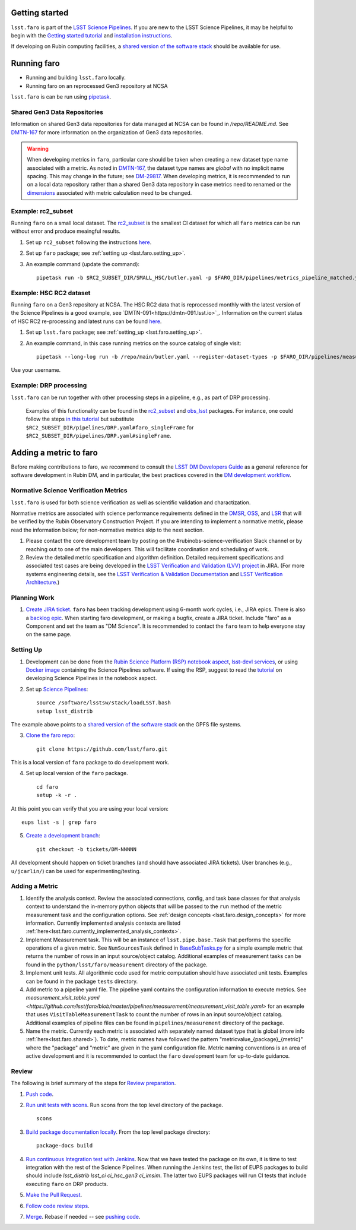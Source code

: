 .. _faro_using:

.. py:currentmodule:: lsst.faro

.. _lsst.faro.getting_started:

Getting started
===============

``lsst.faro`` is part of the `LSST Science Pipelines <https://pipelines.lsst.io/>`_. If you are new to the LSST Science Pipelines, it may be helpful to begin with the `Getting started tutorial <https://pipelines.lsst.io/#getting-started>`_ and `installation instructions <https://pipelines.lsst.io/#installation>`_. 

If developing on Rubin computing facilities, a `shared version of the software stack <https://developer.lsst.io/services/software.html#shared-software-stack>`_ should be available for use.

.. _lsst.faro.running:

Running faro
============

- Running and building ``lsst.faro`` locally.
- Running faro on an reprocessed Gen3 repository at NCSA

``lsst.faro`` is can be run using `pipetask <https://pipelines.lsst.io/modules/lsst.ctrl.mpexec/pipetask.html>`_.

.. _lsst.faro.shared:

Shared Gen3 Data Repositories
-----------------------------

Information on shared Gen3 data repositories for data managed at NCSA can be found in `/repo/README.md`. See `DMTN-167 <https://dmtn-167.lsst.io/>`_ for more information on the organization of Gen3 data repositories.

.. warning:: When developing metrics in ``faro``, particular care should be taken when creating a new dataset type name associated with a metric. As noted in `DMTN-167 <https://dmtn-167.lsst.io/#naming-conventions-for-dataset-types>`_, the dataset type names are *global* with no implicit name spacing. This may change in the future; see `DM-29817 <https://jira.lsstcorp.org/browse/DM-29817>`_. When developing metrics, it is recommended to run on a local data repository rather than a shared Gen3 data repository in case metrics need to renamed or the `dimensions <https://pipelines.lsst.io/modules/lsst.daf.butler/dimensions.html>`_ associated with metric calculation need to be changed.

Example: rc2_subset
-------------------

Running ``faro`` on a small local dataset. The `rc2_subset <git@github.com:lsst-dm/rc2_subset.git>`_ is the smallest CI dataset for which all ``faro`` metrics can be run without error and produce meaingful results.

1. Set up ``rc2_subset`` following the instructions `here <https://pipelines.lsst.io/v/daily/getting-started/data-setup.html#downloading-the-sample-hsc-data>`_.

2. Set up ``faro`` package; see :ref:`setting up <lsst.faro.setting_up>`.
   
3. An example command (update the command)::
     
     pipetask run -b $RC2_SUBSET_DIR/SMALL_HSC/butler.yaml -p $FARO_DIR/pipelines/metrics_pipeline_matched.yaml -i u/$USER/single_frame -o u/$USER/faro_matched_visits_r --register-dataset-types -d "instrument='HSC' AND detector=42 AND band='r'"

     
Example: HSC RC2 dataset
------------------------

Running ``faro`` on a Gen3 repository at NCSA. The HSC RC2 data that is reprocessed monthly with the latest version of the Science Pipelines is a good example, see `DMTN-091<https://dmtn-091.lsst.io>`_. Information on the current status of HSC RC2 re-processing and latest runs can be found `here <https://jira.lsstcorp.org/browse/DM-26911>`_.

1. Set up ``lsst.faro`` package; see :ref:`setting_up <lsst.faro.setting_up>`.

2. An example command, in this case running metrics on the source catalog of single visit::
   
     pipetask --long-log run -b /repo/main/butler.yaml --register-dataset-types -p $FARO_DIR/pipelines/measurement/measurement_detector_table.yaml -d "visit=35892 AND skymap='hsc_rings_v1' AND instrument='HSC'" --output u/$USER/faro_test -i HSC/runs/RC2/w_2021_18/DM-29973 --timeout 999999

Use your username.
     
Example: DRP processing
-----------------------

``lsst.faro`` can be run together with other processing steps in a pipeline, e.g., as part of DRP processing.

  Examples of this functionality can be found in the `rc2_subset <https://github.com/lsst-dm/rc2_subset/blob/master/pipelines/DRP.yaml>`_ and `obs_lsst <https://github.com/lsst/obs_lsst/blob/master/pipelines/imsim/DRP.yaml>`_ packages. For instance, one could follow the steps `in this tutorial <https://pipelines.lsst.io/v/daily/getting-started/singleframe.html#running-single-frame-processing>`_ but substitute ``$RC2_SUBSET_DIR/pipelines/DRP.yaml#faro_singleFrame`` for ``$RC2_SUBSET_DIR/pipelines/DRP.yaml#singleFrame``.
    
.. _lsst.faro.adding_a_metric:

Adding a metric to faro
=======================

Before making contributions to faro, we recommend to consult the `LSST DM Developers Guide <https://developer.lsst.io/index.html>`_ as a general reference for software development in Rubin DM, and in particular, the best practices covered in the  `DM development workflow <https://developer.lsst.io/work/flow.html>`_.

Normative Science Verification Metrics
--------------------------------------

``lsst.faro`` is used for both science verification as well as scientific validation and charactization. 

Normative metrics are associated with science performance requirements defined in the `DMSR <https://ls.st/dmsr>`_, `OSS <https://ls.st/oss>`_, and `LSR <https://ls.st/lsr>`_ that will be verified by the Rubin Observatory Construction Project. If you are intending to implement a normative metric, please read the information below; for non-normative metrics skip to the next section.

1. Please contact the core development team by posting on the #rubinobs-science-verification Slack channel or by reaching out to one of the main developers. This will facilitate coordination and scheduling of work.

2. Review the detailed metric specification and algorithm definition. Detailed requirement specifications and associated test cases are being developed in the `LSST Verification and Validation (LVV) project <https://jira.lsstcorp.org/projects/LVV>`_ in JIRA. (For more systems engineering details, see the `LSST Verification & Validation Documentation <https://confluence.lsstcorp.org/pages/viewpage.action?pageId=100173626>`_ and `LSST Verification Architecture <https://confluence.lsstcorp.org/display/SYSENG/LSST+Verification+Architecture>`_.) 

.. _lsst.faro.planning_work:
   
Planning Work
-------------

1. `Create JIRA ticket <https://developer.lsst.io/work/flow.html#agile-development-with-jira>`_. ``faro`` has been tracking development using 6-month work cycles, i.e., JIRA epics. There is also a `backlog epic <https://jira.lsstcorp.org/browse/DM-29525>`_. When starting faro development, or making a bugfix, create a JIRA ticket. Include "faro" as a Component and set the team as "DM Science". It is recommended to contact the ``faro`` team to help everyone stay on the same page.

.. _lsst.faro.setting_up:
   
Setting Up
----------
   
1. Development can be done from the `Rubin Science Platform (RSP) notebook aspect <https://nb.lsst.io/>`_, `lsst-devl services <https://developer.lsst.io/services/lsst-devl.html>`_, or using `Docker image <https://pipelines.lsst.io/install/docker.html>`_ containing the Science Pipelines software. If using the RSP, suggest to read the `tutorial <https://nb.lsst.io/science-pipelines/development-tutorial.html>`_ on developing Science Pipelines in the notebook aspect.

2. Set up `Science Pipelines <https://pipelines.lsst.io/install/setup.html>`_::

     source /software/lsstsw/stack/loadLSST.bash
     setup lsst_distrib

The example above points to a `shared version of the software stack <https://developer.lsst.io/services/software.html#shared-software-stack>`_ on the GPFS file systems.
     
3. `Clone the faro repo <https://github.com/lsst/faro>`_::

     git clone https://github.com/lsst/faro.git

This is a local version of ``faro`` package to do development work.
     
4. Set up local version of the ``faro`` package. ::

    cd faro
    setup -k -r .

At this point you can verify that you are using your local version::

    eups list -s | grep faro

5. `Create a development branch <https://developer.lsst.io/work/flow.html#ticket-branches>`_::

    git checkout -b tickets/DM-NNNNN

All development should happen on ticket branches (and should have associated JIRA tickets). User branches (e.g., ``u/jcarlin/``) can be used for experimenting/testing.

Adding a Metric
---------------

1. Identify the analysis context. Review the associated connections, config, and task base classes for that analysis context to understand the in-memory python objects that will be passed to the ``run`` method of the metric measurement task and the configuration options. See :ref:`design concepts <lsst.faro.design_concepts>` for more information. Currently implemented analysis contexts are listed :ref:`here<lsst.faro.currently_implemented_analysis_contexts>`.

2. Implement Measurement task. This will be an instance of ``lsst.pipe.base.Task`` that performs the specific operations of a given metric. See ``NumSourcesTask`` defined in `BaseSubTasks.py <https://github.com/lsst/faro/blob/master/python/lsst/faro/base/BaseSubTasks.py>`_ for a simple example metric that returns the number of rows in an input source/object catalog. Additional examples of measurement tasks can be found in the ``python/lsst/faro/measurement`` directory of the package.
   
3. Implement unit tests. All algorithmic code used for metric computation should have associated unit tests. Examples can be found in the package ``tests`` directory.

4. Add metric to a pipeline yaml file. The pipeline yaml contains the configuration information to execute metrics. See `measurement_visit_table.yaml <https://github.com/lsst/faro/blob/master/pipelines/measurement/measurement_visit_table.yaml>` for an example that uses ``VisitTableMeasurementTask`` to count the number of rows in an input source/object catalog. Additional examples of pipeline files can be found in ``pipelines/measurement`` directory of the package.

5. Name the metric. Currently each metric is associated with separately named dataset type that is global (more info :ref:`here<lsst.faro.shared>`). To date, metric names have followed the pattern "metricvalue_{package}_{metric}" where the "package" and "metric" are given in the yaml configuration file. Metric naming conventions is an area of active development and it is recommended to contact the ``faro`` development team for up-to-date guidance.
   
Review
------

The following is brief summary of the steps for `Review preparation <https://developer.lsst.io/work/flow.html#review-preparation>`_.

1. `Push code <https://developer.lsst.io/work/flow.html#pushing-code>`_.

2. `Run unit tests with scons <https://developer.lsst.io/python/testing.html>`_. Run scons from the top level directory of the package. ::

     scons

3. `Build package documentation locally <https://developer.lsst.io/stack/building-single-package-docs.html>`_. From the top level package directory::

     package-docs build

4. `Run continuous Integration test with Jenkins <https://developer.lsst.io/work/flow.html#testing-with-jenkins>`_. Now that we have tested the package on its own, it is time to test integration with the rest of the Science Pipelines. When running the Jenkins test, the list of EUPS packages to build should include `lsst_distrib lsst_ci ci_hsc_gen3 ci_imsim`. The latter two EUPS packages will run CI tests that include executing ``faro`` on DRP products.

5. `Make the Pull Request <https://developer.lsst.io/work/flow.html#make-a-pull-request>`_.

6. `Follow code review steps <https://developer.lsst.io/work/flow.html#dm-code-review-and-merging-process>`_.

7. `Merge <https://developer.lsst.io/work/flow.html#merging>`_. Rebase if needed -- see `pushing code <https://developer.lsst.io/work/flow.html#pushing-code>`_.

..
  Exporting Metrics
  =================

  TODO
